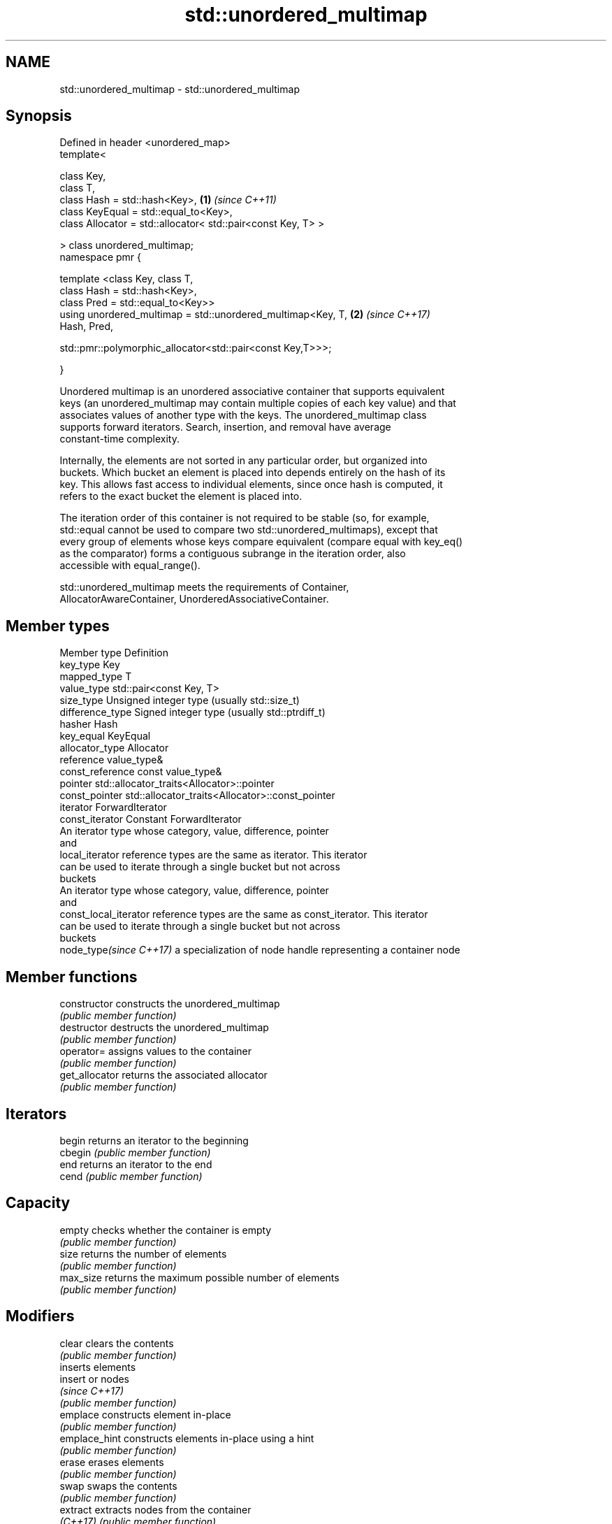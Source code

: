 .TH std::unordered_multimap 3 "2018.03.28" "http://cppreference.com" "C++ Standard Libary"
.SH NAME
std::unordered_multimap \- std::unordered_multimap

.SH Synopsis
   Defined in header <unordered_map>
   template<

       class Key,
       class T,
       class Hash = std::hash<Key>,                                   \fB(1)\fP \fI(since C++11)\fP
       class KeyEqual = std::equal_to<Key>,
       class Allocator = std::allocator< std::pair<const Key, T> >

   > class unordered_multimap;
   namespace pmr {

       template <class Key, class T,
                 class Hash = std::hash<Key>,
                 class Pred = std::equal_to<Key>>
       using unordered_multimap = std::unordered_multimap<Key, T,     \fB(2)\fP \fI(since C++17)\fP
   Hash, Pred,
                                    
    std::pmr::polymorphic_allocator<std::pair<const Key,T>>>;

   }

   Unordered multimap is an unordered associative container that supports equivalent
   keys (an unordered_multimap may contain multiple copies of each key value) and that
   associates values of another type with the keys. The unordered_multimap class
   supports forward iterators. Search, insertion, and removal have average
   constant-time complexity.

   Internally, the elements are not sorted in any particular order, but organized into
   buckets. Which bucket an element is placed into depends entirely on the hash of its
   key. This allows fast access to individual elements, since once hash is computed, it
   refers to the exact bucket the element is placed into.

   The iteration order of this container is not required to be stable (so, for example,
   std::equal cannot be used to compare two std::unordered_multimaps), except that
   every group of elements whose keys compare equivalent (compare equal with key_eq()
   as the comparator) forms a contiguous subrange in the iteration order, also
   accessible with equal_range().

   std::unordered_multimap meets the requirements of Container,
   AllocatorAwareContainer, UnorderedAssociativeContainer.

.SH Member types

   Member type            Definition
   key_type               Key 
   mapped_type            T 
   value_type             std::pair<const Key, T> 
   size_type              Unsigned integer type (usually std::size_t) 
   difference_type        Signed integer type (usually std::ptrdiff_t) 
   hasher                 Hash 
   key_equal              KeyEqual 
   allocator_type         Allocator 
   reference              value_type& 
   const_reference        const value_type& 
   pointer                std::allocator_traits<Allocator>::pointer 
   const_pointer          std::allocator_traits<Allocator>::const_pointer 
   iterator               ForwardIterator 
   const_iterator         Constant ForwardIterator 
                          An iterator type whose category, value, difference, pointer
                          and
   local_iterator         reference types are the same as iterator. This iterator
                          can be used to iterate through a single bucket but not across
                          buckets
                          An iterator type whose category, value, difference, pointer
                          and
   const_local_iterator   reference types are the same as const_iterator. This iterator
                          can be used to iterate through a single bucket but not across
                          buckets
   node_type\fI(since C++17)\fP a specialization of node handle representing a container node
                          

.SH Member functions

   constructor       constructs the unordered_multimap
                     \fI(public member function)\fP 
   destructor        destructs the unordered_multimap
                     \fI(public member function)\fP 
   operator=         assigns values to the container
                     \fI(public member function)\fP 
   get_allocator     returns the associated allocator
                     \fI(public member function)\fP 
.SH Iterators
   begin             returns an iterator to the beginning
   cbegin            \fI(public member function)\fP 
   end               returns an iterator to the end
   cend              \fI(public member function)\fP 
.SH Capacity
   empty             checks whether the container is empty
                     \fI(public member function)\fP 
   size              returns the number of elements
                     \fI(public member function)\fP 
   max_size          returns the maximum possible number of elements
                     \fI(public member function)\fP 
.SH Modifiers
   clear             clears the contents
                     \fI(public member function)\fP 
                     inserts elements
   insert            or nodes
                     \fI(since C++17)\fP
                     \fI(public member function)\fP 
   emplace           constructs element in-place
                     \fI(public member function)\fP 
   emplace_hint      constructs elements in-place using a hint
                     \fI(public member function)\fP 
   erase             erases elements
                     \fI(public member function)\fP 
   swap              swaps the contents
                     \fI(public member function)\fP 
   extract           extracts nodes from the container
   \fI(C++17)\fP           \fI(public member function)\fP 
   merge             splices nodes from another container
   \fI(C++17)\fP           \fI(public member function)\fP 
.SH Lookup
   count             returns the number of elements matching specific key
                     \fI(public member function)\fP 
   find              finds element with specific key
                     \fI(public member function)\fP 
   equal_range       returns range of elements matching a specific key
                     \fI(public member function)\fP 
.SH Bucket interface
   begin(size_type)  returns an iterator to the beginning of the specified bucket
   cbegin(size_type) \fI(public member function)\fP 
   end(size_type)    returns an iterator to the end of the specified bucket
   cend(size_type)   \fI(public member function)\fP 
   bucket_count      returns the number of buckets
                     \fI(public member function)\fP 
   max_bucket_count  returns the maximum number of buckets
                     \fI(public member function)\fP 
   bucket_size       returns the number of elements in specific bucket
                     \fI(public member function)\fP 
   bucket            returns the bucket for specific key
                     \fI(public member function)\fP 
.SH Hash policy
   load_factor       returns average number of elements per bucket
                     \fI(public member function)\fP 
   max_load_factor   manages maximum average number of elements per bucket
                     \fI(public member function)\fP 
                     reserves at least the specified number of buckets.
   rehash            This regenerates the hash table.
                     \fI(public member function)\fP 
                     reserves space for at least the specified number of elements.
   reserve           This regenerates the hash table.
                     \fI(public member function)\fP 
.SH Observers
   hash_function     returns function used to hash the keys
                     \fI(public member function)\fP 
   key_eq            returns the function used to compare keys for equality
                     \fI(public member function)\fP 

.SH Non-member functions

   operator==                         compares the values in the unordered_multimap
   operator!=                         \fI(function template)\fP 
   std::swap(std::unordered_multimap) specializes the std::swap algorithm
   \fI(C++11)\fP                            \fI(function template)\fP 

   Deduction guides\fI(since C++17)\fP
